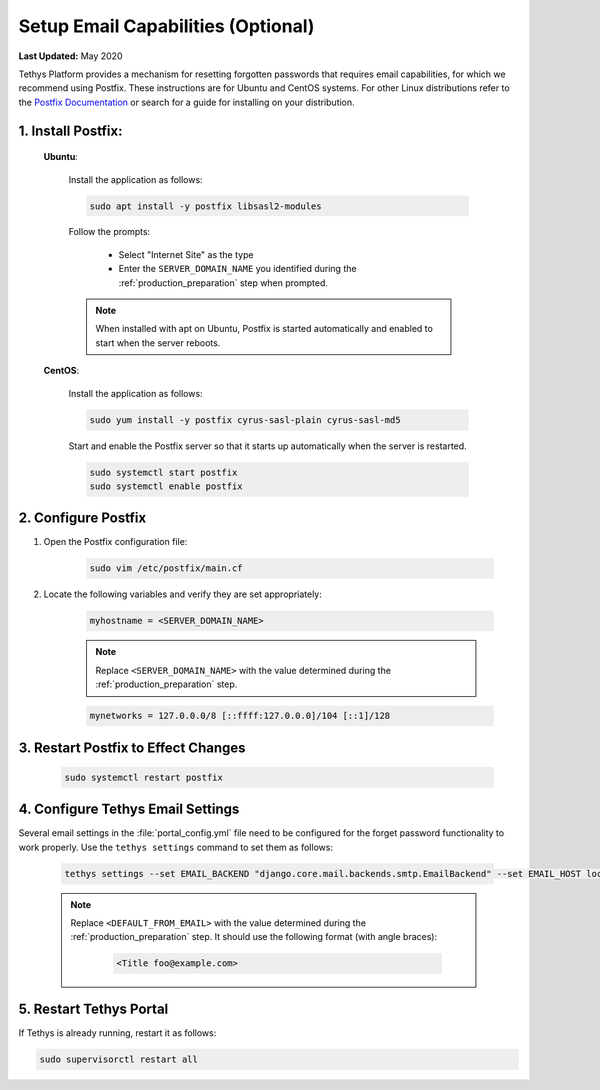 .. _setup_email_capabilities:

***********************************
Setup Email Capabilities (Optional)
***********************************

**Last Updated:** May 2020


Tethys Platform provides a mechanism for resetting forgotten passwords that requires email capabilities, for which we recommend using Postfix. These instructions are for Ubuntu and CentOS systems. For other Linux distributions refer to the `Postfix Documentation <http://www.postfix.org/>`_ or search for a guide for installing on your distribution.

1. Install Postfix:
-------------------

    **Ubuntu**:

        Install the application as follows:

        .. code-block:: bash

            sudo apt install -y postfix libsasl2-modules

        Follow the prompts:

            * Select "Internet Site" as the type
            * Enter the ``SERVER_DOMAIN_NAME`` you identified during the :ref:`production_preparation` step when prompted.

        .. note::

            When installed with apt on Ubuntu, Postfix is started automatically and enabled to start when the server reboots.

    **CentOS**:

        Install the application as follows:

        .. code-block:: bash

            sudo yum install -y postfix cyrus-sasl-plain cyrus-sasl-md5

        Start and enable the Postfix server so that it starts up automatically when the server is restarted.

        .. code-block:: bash

            sudo systemctl start postfix
            sudo systemctl enable postfix


2. Configure Postfix
--------------------

1. Open the Postfix configuration file:

    .. code-block:: bash

        sudo vim /etc/postfix/main.cf

2. Locate the following variables and verify they are set appropriately:

    .. code-block:: bash

        myhostname = <SERVER_DOMAIN_NAME>

    .. note::

        Replace ``<SERVER_DOMAIN_NAME>`` with the value determined during the :ref:`production_preparation` step.

    .. code-block:: bash

        mynetworks = 127.0.0.0/8 [::ffff:127.0.0.0]/104 [::1]/128

3. Restart Postfix to Effect Changes
------------------------------------

    .. code-block:: bash

        sudo systemctl restart postfix

4. Configure Tethys Email Settings
----------------------------------

Several email settings in the :file:`portal_config.yml` file need to be configured for the forget password functionality to work properly. Use the ``tethys settings`` command to set them as follows:

    .. code-block:: bash

        tethys settings --set EMAIL_BACKEND "django.core.mail.backends.smtp.EmailBackend" --set EMAIL_HOST localhost --set EMAIL_PORT 25 --set EMAIL_HOST_USER "" --set EMAIL_HOST_PASSWORD "" --set EMAIL_USE_TLS False --set DEFAULT_FROM_EMAIL "<DEFAULT_FROM_EMAIL>"

    .. note::

        Replace ``<DEFAULT_FROM_EMAIL>`` with the value determined during the :ref:`production_preparation` step. It should use the following format (with angle braces):

            .. code-block:: bash

                <Title foo@example.com>

5. Restart Tethys Portal
------------------------

If Tethys is already running, restart it as follows:

.. code-block:: bash

    sudo supervisorctl restart all
